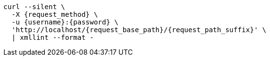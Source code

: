 [subs="attributes+"]
[source,console]
....
curl --silent \
  -X {request_method} \
ifdef::request_data_file[]
  --data "@{request_data_file}" \
endif::[]
  -u {username}:{password} \
  'http://localhost/{request_base_path}/{request_path_suffix}' \
  | xmllint --format -
....
